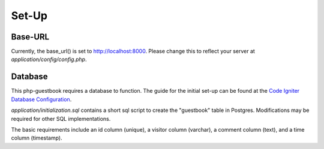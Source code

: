 **********
Set-Up
**********

Base-URL
--------
Currently, the base_url() is set to http://localhost:8000.
Please change this to reflect your server at `application/config/config.php`.

Database
--------
This php-guestbook requires a database to function.
The guide for the initial set-up can be found at the `Code Igniter Database Configuration <https://codeigniter.com/user_guide/database/configuration.html>`_.

`application/initialization.sql` contains a short sql script to create the "guestbook" table in Postgres. Modifications may be required for other SQL implementations.

The basic requirements include an id column (unique), a visitor column (varchar), a comment column (text), and a time column (timestamp).
